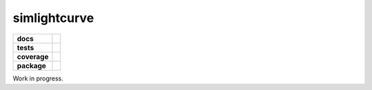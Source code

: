 simlightcurve
=============

.. list-table::
    :stub-columns: 1

    * - docs
      - |docs|
    * - tests
      - |travis|
    * - coverage
      - |coverage|
    * - package
      - |version|

Work in progress.

.. |docs| image:: https://readthedocs.org/projects/simlightcurve/badge/?style=flat
    :target: https://readthedocs.org/projects/simlightcurve
    :alt: Documentation Status

.. |travis| image:: https://travis-ci.org/4pisky/simlightcurve.svg?branch=master
    :alt: Travis-CI Build Status
    :target: https://travis-ci.org/4pisky/simlightcurve

.. |coverage| image:: https://codecov.io/github/4pisky/simlightcurve/branch/master/graph/badge.svg
    :alt: Test-coverage
    :target: https://codecov.io/github/4pisky/simlightcurve

.. |version| image:: https://img.shields.io/pypi/v/simlightcurve.svg?style=flat
    :alt: PyPI Package latest release
    :target: https://pypi.python.org/pypi/simlightcurve